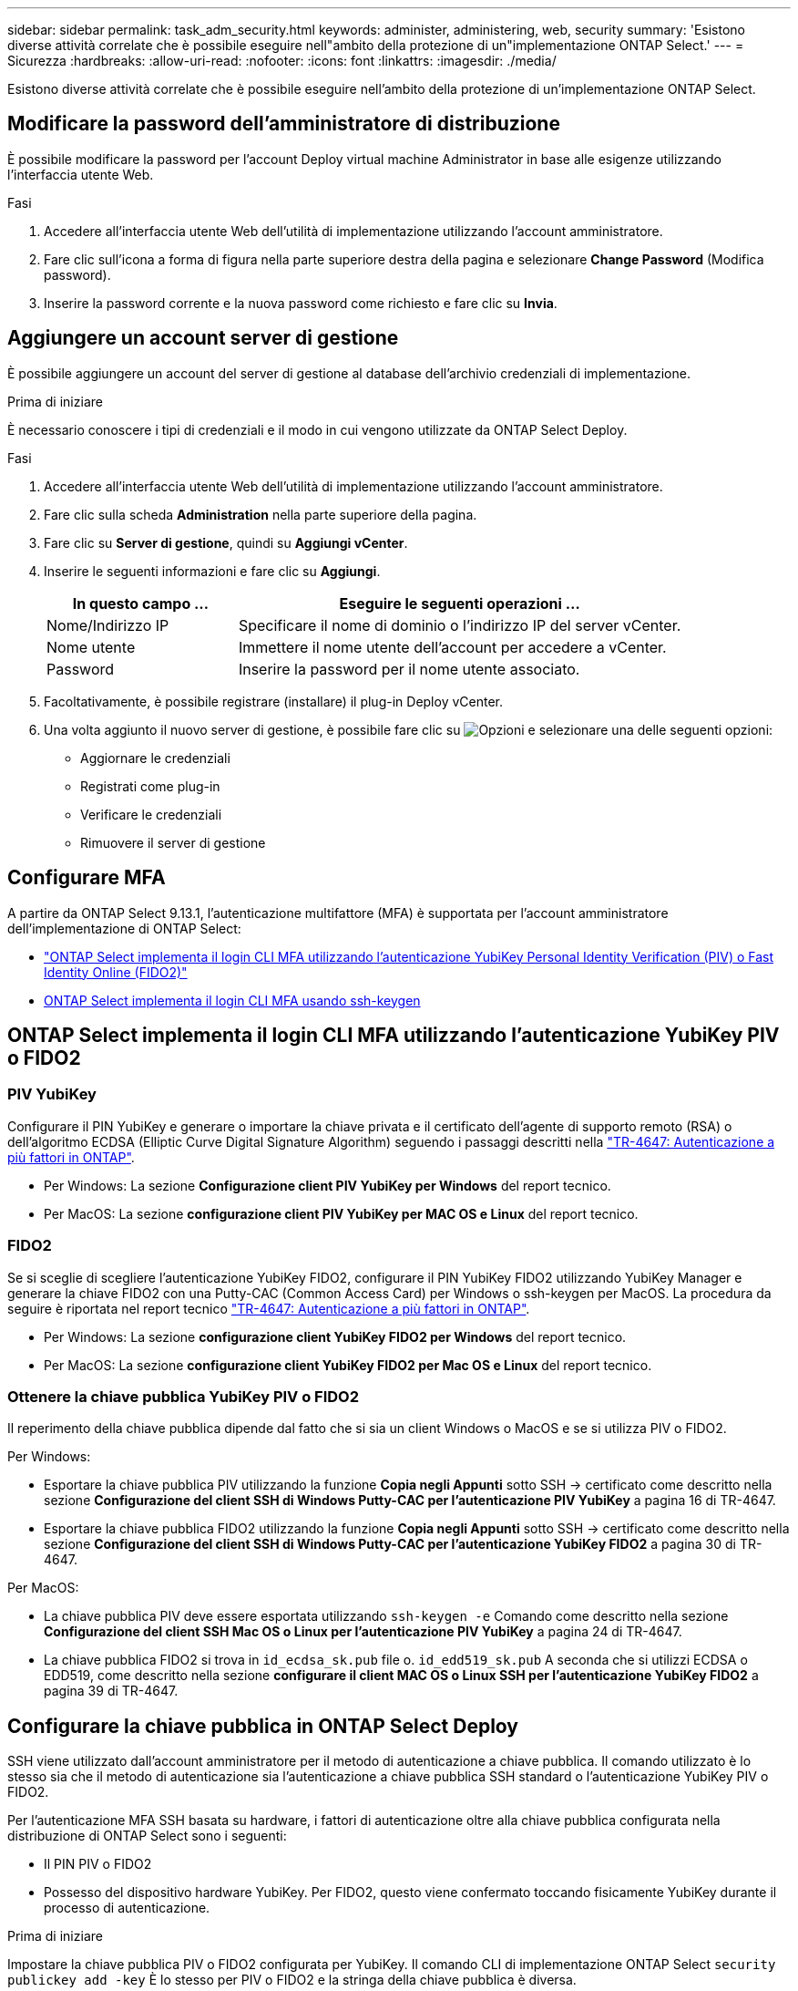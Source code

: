 ---
sidebar: sidebar 
permalink: task_adm_security.html 
keywords: administer, administering, web, security 
summary: 'Esistono diverse attività correlate che è possibile eseguire nell"ambito della protezione di un"implementazione ONTAP Select.' 
---
= Sicurezza
:hardbreaks:
:allow-uri-read: 
:nofooter: 
:icons: font
:linkattrs: 
:imagesdir: ./media/


[role="lead"]
Esistono diverse attività correlate che è possibile eseguire nell'ambito della protezione di un'implementazione ONTAP Select.



== Modificare la password dell'amministratore di distribuzione

È possibile modificare la password per l'account Deploy virtual machine Administrator in base alle esigenze utilizzando l'interfaccia utente Web.

.Fasi
. Accedere all'interfaccia utente Web dell'utilità di implementazione utilizzando l'account amministratore.
. Fare clic sull'icona a forma di figura nella parte superiore destra della pagina e selezionare *Change Password* (Modifica password).
. Inserire la password corrente e la nuova password come richiesto e fare clic su *Invia*.




== Aggiungere un account server di gestione

È possibile aggiungere un account del server di gestione al database dell'archivio credenziali di implementazione.

.Prima di iniziare
È necessario conoscere i tipi di credenziali e il modo in cui vengono utilizzate da ONTAP Select Deploy.

.Fasi
. Accedere all'interfaccia utente Web dell'utilità di implementazione utilizzando l'account amministratore.
. Fare clic sulla scheda *Administration* nella parte superiore della pagina.
. Fare clic su *Server di gestione*, quindi su *Aggiungi vCenter*.
. Inserire le seguenti informazioni e fare clic su *Aggiungi*.
+
[cols="30,70"]
|===
| In questo campo … | Eseguire le seguenti operazioni … 


| Nome/Indirizzo IP | Specificare il nome di dominio o l'indirizzo IP del server vCenter. 


| Nome utente | Immettere il nome utente dell'account per accedere a vCenter. 


| Password | Inserire la password per il nome utente associato. 
|===
. Facoltativamente, è possibile registrare (installare) il plug-in Deploy vCenter.
. Una volta aggiunto il nuovo server di gestione, è possibile fare clic su image:icon_kebab.gif["Opzioni"] e selezionare una delle seguenti opzioni:
+
** Aggiornare le credenziali
** Registrati come plug-in
** Verificare le credenziali
** Rimuovere il server di gestione






== Configurare MFA

A partire da ONTAP Select 9.13.1, l'autenticazione multifattore (MFA) è supportata per l'account amministratore dell'implementazione di ONTAP Select:

* link:task_adm_security.html#ontap-select-deploy-cli-mfa-login-using-yubikey-piv-or-fido2-authentication["ONTAP Select implementa il login CLI MFA utilizzando l'autenticazione YubiKey Personal Identity Verification (PIV) o Fast Identity Online (FIDO2)"]
* <<ONTAP Select implementa il login CLI MFA usando ssh-keygen>>




== ONTAP Select implementa il login CLI MFA utilizzando l'autenticazione YubiKey PIV o FIDO2



=== PIV YubiKey

Configurare il PIN YubiKey e generare o importare la chiave privata e il certificato dell'agente di supporto remoto (RSA) o dell'algoritmo ECDSA (Elliptic Curve Digital Signature Algorithm) seguendo i passaggi descritti nella link:https://docs.netapp.com/us-en/ontap-technical-reports/security.html#multifactor-authentication["TR-4647: Autenticazione a più fattori in ONTAP"^].

* Per Windows: La sezione *Configurazione client PIV YubiKey per Windows* del report tecnico.
* Per MacOS: La sezione *configurazione client PIV YubiKey per MAC OS e Linux* del report tecnico.




=== FIDO2

Se si sceglie di scegliere l'autenticazione YubiKey FIDO2, configurare il PIN YubiKey FIDO2 utilizzando YubiKey Manager e generare la chiave FIDO2 con una Putty-CAC (Common Access Card) per Windows o ssh-keygen per MacOS. La procedura da seguire è riportata nel report tecnico link:https://docs.netapp.com/us-en/ontap-technical-reports/security.html#multifactor-authentication["TR-4647: Autenticazione a più fattori in ONTAP"^].

* Per Windows: La sezione *configurazione client YubiKey FIDO2 per Windows* del report tecnico.
* Per MacOS: La sezione *configurazione client YubiKey FIDO2 per Mac OS e Linux* del report tecnico.




=== Ottenere la chiave pubblica YubiKey PIV o FIDO2

Il reperimento della chiave pubblica dipende dal fatto che si sia un client Windows o MacOS e se si utilizza PIV o FIDO2.

.Per Windows:
* Esportare la chiave pubblica PIV utilizzando la funzione *Copia negli Appunti* sotto SSH → certificato come descritto nella sezione *Configurazione del client SSH di Windows Putty-CAC per l'autenticazione PIV YubiKey* a pagina 16 di TR-4647.
* Esportare la chiave pubblica FIDO2 utilizzando la funzione *Copia negli Appunti* sotto SSH → certificato come descritto nella sezione *Configurazione del client SSH di Windows Putty-CAC per l'autenticazione YubiKey FIDO2* a pagina 30 di TR-4647.


.Per MacOS:
* La chiave pubblica PIV deve essere esportata utilizzando `ssh-keygen -e` Comando come descritto nella sezione *Configurazione del client SSH Mac OS o Linux per l'autenticazione PIV YubiKey* a pagina 24 di TR-4647.
* La chiave pubblica FIDO2 si trova in `id_ecdsa_sk.pub` file o. `id_edd519_sk.pub` A seconda che si utilizzi ECDSA o EDD519, come descritto nella sezione *configurare il client MAC OS o Linux SSH per l'autenticazione YubiKey FIDO2* a pagina 39 di TR-4647.




== Configurare la chiave pubblica in ONTAP Select Deploy

SSH viene utilizzato dall'account amministratore per il metodo di autenticazione a chiave pubblica. Il comando utilizzato è lo stesso sia che il metodo di autenticazione sia l'autenticazione a chiave pubblica SSH standard o l'autenticazione YubiKey PIV o FIDO2.

Per l'autenticazione MFA SSH basata su hardware, i fattori di autenticazione oltre alla chiave pubblica configurata nella distribuzione di ONTAP Select sono i seguenti:

* Il PIN PIV o FIDO2
* Possesso del dispositivo hardware YubiKey. Per FIDO2, questo viene confermato toccando fisicamente YubiKey durante il processo di autenticazione.


.Prima di iniziare
Impostare la chiave pubblica PIV o FIDO2 configurata per YubiKey. Il comando CLI di implementazione ONTAP Select `security publickey add -key` È lo stesso per PIV o FIDO2 e la stringa della chiave pubblica è diversa.

La chiave pubblica è ottenuta da:

* La funzione *Copia negli Appunti* per Putty-CAC per PIV e FIDO2 (Windows)
* Esportare la chiave pubblica in un formato compatibile SSH utilizzando `ssh-keygen -e` Comando per PIV
* Il file della chiave pubblica che si trova in `~/.ssh/id_***_sk.pub` File per FIDO2 (MacOS)


.Fasi
. Individuare la chiave generata in `.ssh/id_***.pub` file.
. Aggiungere la chiave generata all'implementazione di ONTAP Select utilizzando il `security publickey add -key <key>` comando.
+
[listing]
----
(ONTAPdeploy) security publickey add -key "ssh-rsa <key> user@netapp.com"
----
. Attivare l'autenticazione MFA con `security multifactor authentication enable` comando.
+
[listing]
----
(ONTAPdeploy) security multifactor authentication enable
MFA enabled Successfully
----




== Accedere a ONTAP Select Deploy utilizzando l'autenticazione PIV YubiKey su SSH

È possibile accedere a ONTAP Select Deploy utilizzando l'autenticazione PIV YubiKey su SSH.

.Fasi
. Dopo aver configurato il token YubiKey, il client SSH e il deploy ONTAP Select, è possibile utilizzare l'autenticazione PIV YubiKey MFA su SSH.
. Accedere a ONTAP Select Deploy. Se si utilizza il client SSH di Windows Putty-CAC, viene visualizzata una finestra di dialogo che richiede di immettere il PIN YubiKey.
. Accedi dal tuo dispositivo con YubiKey collegato.


.Output di esempio
[listing]
----
login as: admin
Authenticating with public key "<public_key>"
Further authentication required
<admin>'s password:

NetApp ONTAP Select Deploy Utility.
Copyright (C) NetApp Inc.
All rights reserved.

Version: NetApp Release 9.13.1 Build:6811765 08-17-2023 03:08:09

(ONTAPdeploy)
----


== ONTAP Select implementa il login CLI MFA usando ssh-keygen

Il `ssh-keygen` Command è uno strumento per creare nuove coppie di chiavi di autenticazione per SSH. Le coppie di chiavi vengono utilizzate per automatizzare gli accessi, il single sign-on e l'autenticazione degli host.

Il `ssh-keygen` command supporta diversi algoritmi a chiave pubblica per le chiavi di autenticazione.

* L'algoritmo viene selezionato con `-t` opzione
* La dimensione della chiave viene selezionata con `-b` opzione


.Output di esempio
[listing]
----
ssh-keygen -t ecdsa -b 521
ssh-keygen -t ed25519
ssh-keygen -t ecdsa
----
.Fasi
. Individuare la chiave generata in `.ssh/id_***.pub` file.
. Aggiungere la chiave generata all'implementazione di ONTAP Select utilizzando il `security publickey add -key <key>` comando.
+
[listing]
----
(ONTAPdeploy) security publickey add -key "ssh-rsa <key> user@netapp.com"
----
. Attivare l'autenticazione MFA con `security multifactor authentication enable` comando.
+
[listing]
----
(ONTAPdeploy) security multifactor authentication enable
MFA enabled Successfully
----
. Accedere al sistema ONTAP Select Deploy dopo aver attivato MFA. Si dovrebbe ricevere un output simile al seguente esempio.
+
[listing]
----
[<user ID> ~]$ ssh <admin>
Authenticated with partial success.
<admin>'s password:

NetApp ONTAP Select Deploy Utility.
Copyright (C) NetApp Inc.
All rights reserved.

Version: NetApp Release 9.13.1 Build:6811765 08-17-2023 03:08:09

(ONTAPdeploy)
----




=== Migrazione da autenticazione MFA a autenticazione a fattore singolo

MFA può essere disattivato per l'account amministratore di distribuzione utilizzando i seguenti metodi:

* Se è possibile accedere alla CLI Deploy come amministratore utilizzando Secure Shell (SSH), disattivare MFA eseguendo il `security multifactor authentication disable` Dall'interfaccia CLI di deploy.
+
[listing]
----
(ONTAPdeploy) security multifactor authentication disable
MFA disabled Successfully
----
* Se non è possibile accedere alla CLI Deploy come amministratore utilizzando SSH:
+
.. Connettersi alla console video Deploy Virtual Machine (VM) tramite vCenter o vSphere.
.. Accedere all'interfaccia CLI di deploy utilizzando l'account amministratore.
.. Eseguire `security multifactor authentication disable` comando.
+
[listing]
----
Debian GNU/Linux 11 <user ID> tty1

<hostname> login: admin
Password:

NetApp ONTAP Select Deploy Utility.
Copyright (C) NetApp Inc.
All rights reserved.

Version: NetApp Release 9.13.1 Build:6811765 08-17-2023 03:08:09

(ONTAPdeploy) security multifactor authentication disable
MFA disabled successfully

(ONTAPdeploy)
----


* L'amministratore può eliminare la chiave pubblica con:
`security publickey delete -key`

